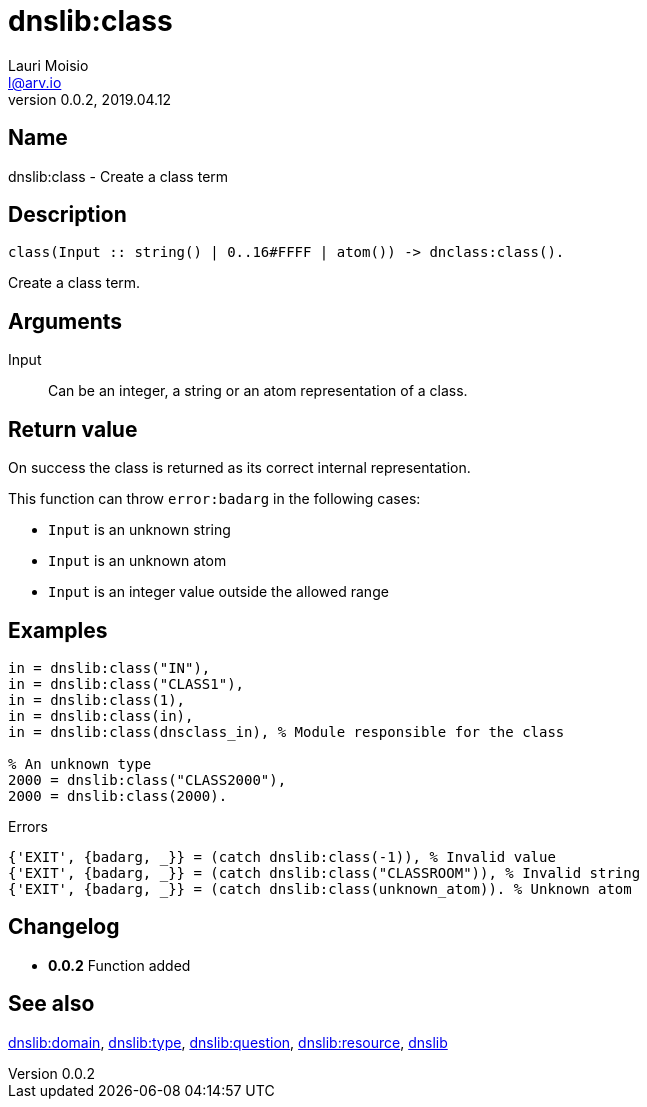 = dnslib:class
Lauri Moisio <l@arv.io>
Version 0.0.2, 2019.04.12
:ext-relative: {outfilesuffix}

== Name

dnslib:class - Create a class term

== Description

[source,erlang]
----
class(Input :: string() | 0..16#FFFF | atom()) -> dnclass:class().
----

Create a class term.

== Arguments

Input::

Can be an integer, a string or an atom representation of a class.

== Return value

On success the class is returned as its correct internal representation.

This function can throw `error:badarg` in the following cases:

* `Input` is an unknown string
* `Input` is an unknown atom
* `Input` is an integer value outside the allowed range


== Examples

[source,erlang]
----
in = dnslib:class("IN"),
in = dnslib:class("CLASS1"),
in = dnslib:class(1),
in = dnslib:class(in),
in = dnslib:class(dnsclass_in), % Module responsible for the class

% An unknown type
2000 = dnslib:class("CLASS2000"),
2000 = dnslib:class(2000).
----

.Errors
[source,erlang]
----
{'EXIT', {badarg, _}} = (catch dnslib:class(-1)), % Invalid value
{'EXIT', {badarg, _}} = (catch dnslib:class("CLASSROOM")), % Invalid string
{'EXIT', {badarg, _}} = (catch dnslib:class(unknown_atom)). % Unknown atom
----

== Changelog

* *0.0.2* Function added

== See also

link:dnslib.domain{ext-relative}[dnslib:domain],
link:dnslib.type{ext-relative}[dnslib:type],
link:dnslib.question{ext-relative}[dnslib:question],
link:dnslib.resource{ext-relative}[dnslib:resource],
link:dnslib{ext-relative}[dnslib]
